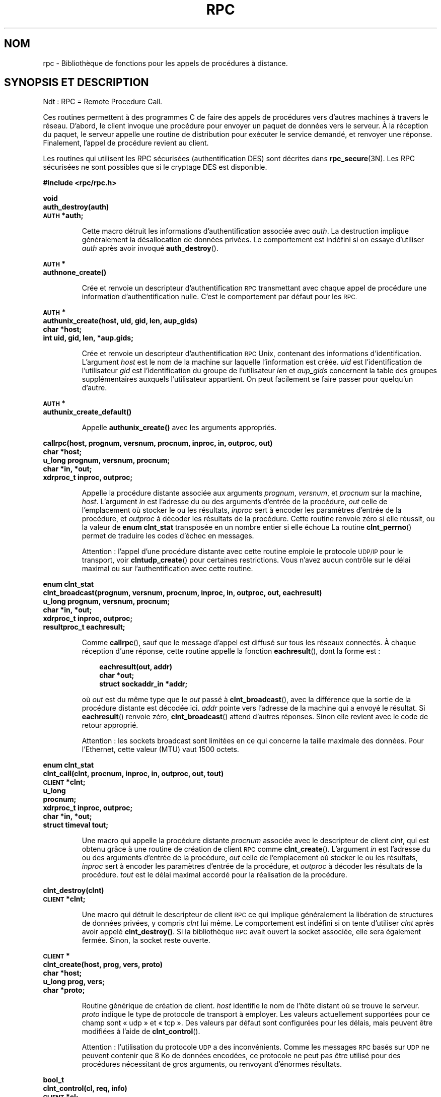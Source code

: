 .\" @(#)rpc.3n	2.4 88/08/08 4.0 RPCSRC; from 1.19 88/06/24 SMI
.\"
.\" Traduction 31/08/2000 par Christophe Blaess (ccb@club-internet.fr)
.\" LDP 1.31
.\" Màj 06/06/2001 LDP-1.36
.\" Màj 26/01/2002 LDP-1.47
.\" Màj 21/07/2003 LDP-1.56
.\" Màj 01/05/2006 LDP-1.67.1
.\"
.TH RPC 3 "16 février 1988" LDP "Manuel du programmeur Linux"
.SH NOM
rpc \- Bibliothèque de fonctions pour les appels de procédures à distance.
.SH "SYNOPSIS ET DESCRIPTION"

Ndt\ : RPC\ =\ Remote Procedure Call.

Ces routines permettent à des programmes C de faire des appels de procédures vers d'autres machines
à travers le réseau. D'abord, le client invoque une procédure pour envoyer un paquet
de données vers le serveur. À la réception du paquet, le serveur appelle une routine de distribution
pour exécuter le service demandé, et renvoyer une réponse.
Finalement, l'appel de procédure revient au client.
.LP
Les routines qui utilisent les RPC sécurisées (authentification DES) sont décrites dans
.BR rpc_secure (3N).
Les RPC sécurisées ne sont possibles que si le cryptage DES est disponible.
.LP
.ft B
.nf
.sp .5
#include <rpc/rpc.h>
.fi
.ft R
.br
.if t .ne 8
.LP
.ft B
.nf
.sp .5
void
auth_destroy(auth)
\s-1AUTH\s0 *auth;
.fi
.ft R
.IP
Cette macro détruit les informations d'authentification associée avec
.IR auth .
La destruction implique généralement la désallocation de données privées.
Le comportement est indéfini si on essaye d'utiliser
.I auth
après avoir invoqué
.BR auth_destroy ().
.br
.if t .ne 6
.LP
.ft B
.nf
.sp .5
\s-1AUTH\s0 *
authnone_create()
.fi
.ft R
.IP
Crée et renvoie un descripteur d'authentification
.SM RPC
transmettant avec chaque appel de procédure une information
d'authentification nulle. C'est le comportement
par défaut pour les
.SM RPC.
.if t .ne 10
.LP
.ft B
.nf
.sp .5
\s-1AUTH\s0 *
authunix_create(host, uid, gid, len, aup_gids)
char *host;
int uid, gid, len, *aup.gids;
.fi
.ft R
.IP
Crée et renvoie un descripteur d'authentification
.SM RPC
Unix, contenant des
.UX
informations d'identification.
L'argument
.I host
est le nom de la machine sur laquelle l'information
est créée.
.I uid
est l'identification de
l'utilisateur
.I gid
est l'identification du
groupe de l'utilisateur
.I len
et
.I aup_gids
concernent la table des groupes supplémentaires auxquels l'utilisateur appartient.
On peut facilement se faire passer pour quelqu'un d'autre.
.br
.if t .ne 5
.LP
.ft B
.nf
.sp .5
\s-1AUTH\s0 *
authunix_create_default()
.fi
.ft R
.IP
Appelle
.B authunix_create()
avec les arguments appropriés.
.br
.if t .ne 13
.LP
.ft B
.nf
.sp .5
callrpc(host, prognum, versnum, procnum, inproc, in, outproc, out)
char *host;
u_long prognum, versnum, procnum;
char *in, *out;
xdrproc_t inproc, outproc;
.fi
.ft R
.IP
Appelle la procédure distante associée aux arguments
.IR prognum ,
.IR versnum ,
et
.I procnum
sur la machine,
.IR host .
L'argument
.I in
est l'adresse du ou des arguments d'entrée de la procédure,
.I out
celle de l'emplacement où stocker le ou les résultats,
.I inproc
sert à encoder les paramètres d'entrée de la procédure, et
.I outproc
à décoder les résultats de la procédure.
Cette routine renvoie zéro si elle réussit, ou la valeur de
.B "enum clnt_stat"
transposée en un nombre entier si elle échoue
La routine
.BR clnt_perrno ()
permet de traduire les codes d'échec en messages.
.IP
Attention\ : l'appel d'une procédure distante avec cette
routine emploie le protocole
.SM UDP/IP
pour le transport, voir
.BR clntudp_create ()
pour certaines restrictions.
Vous n'avez aucun contrôle sur le délai maximal ou sur l'authentification
avec cette routine.
.br
.if t .ne 16
.LP
.ft B
.nf
.sp .5
enum clnt_stat
clnt_broadcast(prognum, versnum, procnum, inproc, in, outproc, out, eachresult)
u_long prognum, versnum, procnum;
char *in, *out;
xdrproc_t inproc, outproc;
resultproc_t eachresult;
.fi
.ft R
.IP
Comme
.BR callrpc (),
sauf que le message d'appel est diffusé sur tous les réseaux
connectés. À chaque réception d'une réponse, cette
routine appelle la fonction
.BR eachresult (),
dont la forme est\ :
.IP
.RS 1i
.ft B
.nf
eachresult(out, addr)
char *out;
struct sockaddr_in *addr;
.ft R
.fi
.RE
.IP
où
.I out
est du même type que le
.I out
passé à
.BR clnt_broadcast (),
avec la différence que la sortie de la procédure distante est décodée ici.
.I addr
pointe vers l'adresse de la machine qui a envoyé le résultat.
Si
.BR eachresult ()
renvoie zéro,
.BR clnt_broadcast ()
attend d'autres réponses. Sinon elle revient avec le code de
retour approprié.
.IP
Attention\ : les sockets broadcast sont limitées en ce qui
concerne la taille maximale des données. Pour l'Ethernet,
cette valeur (MTU) vaut 1500 octets.
.br
.if t .ne 13
.LP
.ft B
.nf
.sp .5
enum clnt_stat
clnt_call(clnt, procnum, inproc, in, outproc, out, tout)
\s-1CLIENT\s0 *clnt;
u_long
procnum;
xdrproc_t inproc, outproc;
char *in, *out;
struct timeval tout;
.fi
.ft R
.IP
Une macro qui appelle la procédure distante
.I procnum
associée avec le descripteur de client
.IR clnt ,
qui est obtenu grâce à une routine de création de client
.SM RPC
comme
.BR clnt_create ().
L'argument
.I in
est l'adresse du ou des arguments d'entrée de la procédure,
.I out
celle de l'emplacement où stocker le ou les résultats,
.I inproc
sert à encoder les paramètres d'entrée de la procédure, et
.I outproc
à décoder les résultats de la procédure.
.I tout
est le délai maximal accordé pour la réalisation de la procédure.
.br
.if t .ne 7
.LP
.ft B
.nf
.sp .5
clnt_destroy(clnt)
\s-1CLIENT\s0 *clnt;
.fi
.ft R
.IP
Une macro qui détruit le descripteur de client
.SM RPC
ce qui implique généralement la libération
de structures de données privées, y compris
.I clnt
lui même. Le comportement est indéfini si on tente d'utiliser
.I clnt
après avoir appelé
.BR clnt_destroy() .
Si la bibliothèque
.SM RPC
avait ouvert la socket associée, elle sera également fermée.
Sinon, la socket reste ouverte.
.br
.if t .ne 10
.LP
.ft B
.nf
.sp .5
\s-1CLIENT\s0 *
clnt_create(host, prog, vers, proto)
char *host;
u_long prog, vers;
char *proto;
.fi
.ft R
.IP
Routine générique de création de client.
.I host
identifie le nom de l'hôte distant où se
trouve le serveur.
.I proto
indique le type de protocole de transport à employer. Les
valeurs actuellement supportées pour ce champ sont «\ udp\ »
et «\ tcp\ ».
Des valeurs par défaut sont configurées pour les délais, mais peuvent être modifiées à l'aide de
.BR clnt_control ().
.IP
Attention\ : l'utilisation du protocole
.SM UDP
a des inconvénients. Comme les messages
.SM RPC
basés sur
.SM UDP
ne peuvent contenir que 8\ Ko de données encodées, ce protocole ne peut pas être utilisé
pour des procédures nécessitant de gros arguments, ou renvoyant d'énormes résultats.
.br
.if t .ne 10
.LP
.ft B
.nf
.sp .5
bool_t
clnt_control(cl, req, info)
\s-1CLIENT\s0 *cl;
char *info;
.fi
.ft R
.IP
Une macro employée pour modifier ou récupérer des informations diverses
à propos d'un objet client.
.I req
indique le type d'opération, et
.I info
est un pointeur sur l'information. Pour
.SM UDP
comme pour
.SM TCP\s0,
les valeurs autorisées pour
.I req
et le type des arguments sont\ :
.IP
.nf
.ta +2.0i +2.0i +2.0i
.SM CLSET_TIMEOUT\s0	struct timeval	fixer le délai total
.SM CLGET_TIMEOUT\s0	struct timeval	lire le délai total
.fi
.IP
Note\ : Si vous fixez le délai avec
.BR clnt_control (),
le dernier argument de
.BR clnt_call ()
sera ignoré lors des appels ultérieurs.
.IP
.nf
.SM CLGET_SERVER_ADDR\s0	struct sockaddr_in 	get servers address
.fi
.br
.IP
Les opérations suivantes sont valides pour le protocole
.SM UDP
seulement\ :
.IP
.nf
.ta +2.0i  +2.0i  +2.0i
.SM CLSET_RETRY_TIMEOUT\s0	struct timeval	fixer le délai de répétition
.SM CLGET_RETRY_TIMEOUT\s0	struct timeval	lire le délai de répétition
.fi
.br
.IP
Le délai de répétition est le temps pendant lequel les
.SM "RPC UDP"
attendent une réponse du serveur avant
retransmettre la requête.
.br
.if t .ne 10
.LP
.ft B
.nf
.sp .5
clnt_freeres(clnt, outproc, out)
\s-1CLIENT\s0 *clnt;
xdrproc_t outproc;
char *out;
.fi
.ft R
.IP
Une macro qui libère toutes les données allouées par le système
.SM RPC/XDR
lorsqu'il a décodé les résultats d'un appel
.SM RPC
L'argument
.I out
est l'adresse des résultats,
et
.I outproc
est la routine
.SM XDR
décodant les résultats.
Cette fonction renvoie 1 si les résultats ont été
correctement libérés,
et zéro sinon.
.br
.if t .ne 6
.LP
.ft B
.nf
.sp .5
void
clnt_geterr(clnt, errp)
\s-1CLIENT\s0 *clnt;
struct rpc_err *errp;
.fi
.ft R
.IP
Une macro qui copie la structure d'erreur depuis
le descripteur de client vers la
structure se trouvant à l'adresse
.IR errp .
.br
.if t .ne 8
.LP
.ft B
.nf
.sp .5
void
clnt_pcreateerror(s)
char *s;
.fi
.ft R
.IP
Affiche un message sur la sortie d'erreur standard, indiquant
pourquoi un descripteur de client
.SM RPC
ne peut pas être créé.
Ce message est préfixé avec la chaîne
.I s
et un deux-points est inséré.
À utiliser lorsque les appels
.BR clnt_create (),
.BR clntraw_create (),
.BR clnttcp_create (),
ou
.BR clntudp_create ()
échouent.
.br
.if t .ne 8
.LP
.ft B
.nf
.sp .5
void
clnt_perrno(stat)
enum clnt_stat stat;
.fi
.ft R
.IP
Affiche un message sur la sortie d'erreur standard, correspondant
à la condition indiquée par
.IR stat .
À utiliser après
.BR callrpc ().
.br
.if t .ne 8
.LP
.ft B
.nf
.sp .5
clnt_perror(clnt, s)
\s-1CLIENT\s0 *clnt;
char *s;
.fi
.ft R
.IP
Affiche un message sur la sortie d'erreur standard indiquant pourquoi un appel
.SM RPC
a échoué.
.I clnt
est le descripteur utilisé pour l'appel.
Ce message est préfixé avec la chaîne
.I s
et un deux-points est inséré.
À utiliser après
.BR clnt_call ().
.br
.if t .ne 9
.LP
.ft B
.nf
.sp .5
char *
clnt_spcreateerror
char *s;
.fi
.ft R
.IP
Comme
.BR clnt_pcreateerror (),
sauf qu'il renvoie une chaîne
au lieu d'écrire sur la sortie d'erreur standard.
.IP
Danger\ : renvoie un pointeur vers une zone de donnée statique,
écrasée à chaque appel.
.br
.if t .ne 9
.LP
.ft B
.nf
.sp .5
char *
clnt_sperrno(stat)
enum clnt_stat stat;
.fi
.ft R
.IP
Emploie les même arguments que
.BR clnt_perrno (),
mais au lieu d'envoyer un message sur la sortie d'erreur standard
indiquant pourquoi un appel
.SM RPC
a échoué, renvoie un pointeur sur une chaîne contenant
le message. La chaîne se termine par un
.SM NEWLINE\s0.
.IP
.BR clnt_sperrno ()
est utilisée à la place de
.BR clnt_perrno ()
si le programme n'a pas de sortie d'erreur standard (un serveur par
exemple n'en a généralement pas), ou si le
programmeur
ne veut pas que le message soit affiché avec
.BR printf ,
ou si un format de message différent de celui fourni par
.BR clnt_perrno ()
doit être utilisé.
Note\ : contrairement à
.BR clnt_sperror ()
et
.BR clnt_spcreaterror (),
.BR clnt_sperrno ()
renvoie un pointeur sur une zone de donnée statique, mais le résultat
ne sera pas écrasé à chaque appel.
.br
.if t .ne 7
.LP
.ft B
.nf
.sp .5
char *
clnt_sperror(rpch, s)
\s-1CLIENT\s0 *rpch;
char *s;
.fi
.ft R
.IP
Comme
.BR clnt_perror (),
sauf que (comme
.BR clnt_sperrno ())
il renvoie une chaîne au lieu d'écrire sur la sortie d'erreur standard.
.IP
Danger\ : renvoie un pointeur vers une zone de donnée statique,
écrasée à chaque appel.
.br
.if t .ne 10
.LP
.ft B
.nf
.sp .5
\s-1CLIENT\s0 *
clntraw_create(prognum, versnum)
u_long prognum, versnum;
.fi
.ft R
.IP
Cette routine crée un simili client
.SM RPC
pour le programme distant
.IR prognum ,
de version
.IR versnum .
Le mécanisme de transport pour les messages est en réalité
un tampon dans l'espace d'adresse du processus, ainsi le
serveur
.SM RPC
doit se trouver dans le même espace d'adresse. Voir
.BR svcraw_create ().
Cela permet de simuler une
.SM RPC
et de mesurer la surcharge des procédures
.SM RPC
comme les temps d'aller-retour sans interférence
due au noyau. Cette routine renvoie
.SM NULL
si elle échoue.
.br
.if t .ne 15
.LP
.ft B
.nf
.sp .5
\s-1CLIENT\s0 *
clnttcp_create(addr, prognum, versnum, sockp, sendsz, recvsz)
struct sockaddr_in *addr;
u_long prognum, versnum;
int *sockp;
u_int sendsz, recvsz;
.fi
.ft R
.IP
Cette routine crée un client
.SM RPC
pour le programme distant
.IR prognum ,
de version
.IR versnum "\ ;"
Le client utilise
.SM TCP/IP
pour le transport. Le programme distant se trouve à
l'adresse Internet
.IR *addr .
Si
.\"The following in-line font conversion is necessary for the hyphen indicator
\fB\%addr\->sin_port\fR
vaut zéro, alors il est rempli avec le numéro de port sur lequel le
programme distant est en écoute (on consulte le service
.B portmap
distant pour obtenir cette information). L'argument
.I sockp
est une socket; si c'est
.BR \s-1RPC_ANYSOCK\s0 ,
alors la routine ouvre une nouvelle socket et remplit
.IR sockp .
Comme les
.SM RPC
basées sur
.SM TCP
utilisent des entrées-sorties avec tampons,
l'utilisateur peut spécifier la taille des tampons d'entrée et
de sortie avec les paramètres
.I sendsz
et
.IR recvsz .
Des valeurs nulles réclament l'utilisation de tampons de tailles optimales.
Cette routine renvoie
.SM NULL
si elle échoue.
.br
.if t .ne 15
.LP
.ft B
.nf
.sp .5
\s-1CLIENT\s0 *
clntudp_create(addr, prognum, versnum, wait, sockp)
struct sockaddr_in *addr;
u_long prognum, versnum;
struct timeval wait;
int *sockp;
.fi
.ft R
.IP
Cette routine crée un client
.SM RPC
pour le programme distant
.IR prognum ,
de version
.IR versnum "\ ;"
Le client utilise
.SM UDP/IP
pour le transport. Le programme distant se trouve à
l'adresse Internet
.IR *addr .
Si
\fB\%addr\->sin_port\fR
vaut zéro, alors il est rempli avec le numéro de port sur lequel le
programme distant est en écoute (on consulte le service
.B portmap
distant pour obtenir cette information). L'argument
.I sockp
est une socket; si c'est
.BR \s-1RPC_ANYSOCK\s0 ,
alors la routine ouvre une nouvelle socket et remplit
.IR sockp .
Le protocole de transport
.SM UDP
renvoie le message d'appel avec un intervalle de temps indiqué par
.B wait
jusqu'à la réception d'une réponse ou jusqu'au dépassement
du temps maximal.
Ce délai total pour l'appel est spécifié par la fonction
.BR clnt_call ().
.IP
Attention\ : comme les messages des
.SM RPC
basées sur
.SM UDP
ne peuvent contenir que 8\ Ko de données encodées, ce protocole ne peut pas être utilisé
pour des procédures nécessitant de gros arguments, ou renvoyant d'énormes résultats.
.br
.if t .ne 8
.LP
.ft B
.nf
.sp .5
\s-1CLIENT\s0 *
clntudp_bufcreate(addr, prognum, versnum, wait, sockp, sendsize, recosize)
struct sockaddr_in *addr;
u_long prognum, versnum;
struct timeval wait;
int *sockp;
unsigned int sendsize;
unsigned int recosize;
.fi
.ft R
.IP
Cette routine crée un client
.SM RPC
pour le programme distant
.IR prognum ,
de version
.IR versnum "\ ;"
Le client utilise
.SM UDP/IP
pour le transport. Le programme distant se trouve à
l'adresse Internet
.IR *addr .
Si
\fB\%addr\->sin_port\fR
vaut zéro, alors il est rempli avec le numéro de port sur lequel le
programme distant est en écoute (on consulte le service
.B portmap
distant pour obtenir cette information). L'argument
.I sockp
est une socket; si c'est
.BR \s-1RPC_ANYSOCK\s0 ,
alors la routine ouvre une nouvelle socket et remplit
.IR sockp .
Le protocole de transport
.SM UDP
renvoie le message d'appel avec un intervalle de temps indiqué par
.B wait
jusqu'à la réception d'une réponse ou jusqu'au dépassement
du temps maximal.
Ce délai total pour l'appel est spécifié par la fonction
.BR clnt_call ().
.IP
Cette routine permet au programmeur de préciser la taille maximale des tampons en émission et réception pour les messages
.SM RPC
basés sur
.SM UDP.
.br
.if t .ne 7
.LP
.ft B
.nf
.sp .5
void
get_myaddress(addr)
struct sockaddr_in *addr;
.fi
.ft R
.IP
Fournit l'adresse
.SM IP
de la machine dans la structure
.IR *addr ,
sans consulter les routines de bibliothèques qui manipulent
.BR /etc/hosts .
Le numéro de port est toujours rempli avec
.BR htons(\s-1PMAPPORT\s0) .
.br
.if t .ne 10
.LP
.ft B
.nf
.sp .5
struct pmaplist *
pmap_getmaps(addr)
struct sockaddr_in *addr;
.fi
.ft R
.IP
Une interface utilisateur pour le service
.B portmap
renvoyant une liste des associations en cours entre programmes
.SM RPC
et ports
sur l'hôte situé à l'adresse
.SM IP
indiquée dans
.IR *addr .
Cette routine peut renvoyer
.BR NULL .
La commande
.RB "rpcinfo \-p"
utilise cette fonction
.br
.if t .ne 12
.LP
.ft B
.nf
.sp .5
u_short
pmap_getport(addr, prognum, versnum, protocol)
struct sockaddr_in *addr;
u_long prognum, versnum, protocol;
.fi
.ft R
.IP
Une interface utilisateur pour le service
.B portmap
qui renvoie le numéro de port sur lequel est en écoute
le service associé au programme numéro
.IR prognum ,
de version
.IR versnum ,
en utilisant le protocole de transport associé avec
.IR protocol .
La valeur de l'argument
.I protocol
est normalement
.B
.SM IPPROTO_UDP
ou
.BR \s-1IPPROTO_TCP\s0 .
Une valeur de retour nulle signifie qu'aucune association
n'existe ou
qu'une erreur du système
.SM RPC
s'est produite en tentant de contacter le service
.B portmap
distant. Dans ce cas, la variable globale
.BR rpc_createerr ()
contient le code
.SM RPC
de l'erreur.
.br
.if t .ne 15
.LP
.ft B
.nf
.sp .5
enum clnt_stat
pmap_rmtcall(addr, prognum, versnum, procnum, inproc, in, outproc, out, tout, portp)
struct sockaddr_in *addr;
u_long prognum, versnum, procnum;
char *in, *out;
xdrproc_t inproc, outproc;
struct timeval tout;
u_long *portp;
.fi
.ft R
.IP
Une interface utilisateur pour le service
.B portmap
qui demande au programme
.B portmap
sur l'hôte se trouvant à l'adresse
.SM IP
indiquée dans
.I *addr
de faire en notre nom un appel
.SM RPC
pour une procédure se trouvant sur cet hôte.
Le paramètre
.I *portp
sera modifié pour contenir le numéro de port du programme si
la procédure
réussit. Les définitions des autres arguments sont présentées
à propos de
.BR callrpc ()
et de
.BR clnt_call ().
Cette procédure devrait être utilisée pour faire un «\ ping\ »
et rien d'autre.
Voir aussi
.BR clnt_broadcast ().
.br
.if t .ne 9
.LP
.ft B
.nf
.sp .5
pmap_set(prognum, versnum, protocol, port)
u_long prognum, versnum, protocol;
u_short port;
.fi
.ft R
.IP
Une interface utilisateur pour le service
.B portmap
qui établit une association entre le triplet
.RI [ prognum ", " versnum ", " protocol\fR]
et le
.I port
sur la machine du service
.B portmap
La valeur du
.I protocol
est normalement
.B
.SM IPPROTO_UDP
ou
.BR \s-1IPPROTO_TCP\s0 .
Cette routine renvoie 1 si elle réussit, et zéro sinon.
Elle est automatiquement invoquée par
.BR svc_register ().
.br
.if t .ne 7
.LP
.ft B
.nf
.sp .5
pmap_unset(prognum, versnum)
u_long prognum, versnum;
.fi
.ft R
.IP
Une interface utilisateur vers le service
.B portmap
qui détruit toute association entre le triplet
.RI [ prognum ", " versnum ", " *\fR]
et les
.B ports
de la machine où se trouve le service
.BR portmap .
Cette routine renvoie 1 si elle réussit,
et zéro sinon.
.br
.if t .ne 15
.LP
.ft B
.nf
.sp .5
registerrpc(prognum, versnum, procnum, procname, inproc, outproc)
u_long prognum, versnum, procnum;
char\ *(*procname)\ ()\ ;
xdrproc_t inproc, outproc;
.fi
.ft R
.IP
Enregistre la procédure
.I procname
avec le service
.SM RPC.
Si une requête arrive pour le programme
.IR prognum ,
de version
.IR versnum ,
et pour la procédure
.IR procnum ,
.I procname
sera appelée avec un pointeur vers ses paramètres d'entrée.
.I progname
doit renvoyer un pointeur vers ses résultats statiques.
.I inproc
est utilisée pour décoder les paramètres d'entrée alors que
.I outproc
sert à encode les résultats.
Cette routine renvoie zéro si l'enregistrement à réussi, et -1
sinon.
.IP
Attention\ : les procédures enregistrées de cette manière sont
accessibles avec le protocole de transport
.SM UDP/IP.
Voir
.BR svcudp_create ()
pour ses restrictions.
.br
.if t .ne 5
.LP
.ft B
.nf
.sp .5
struct rpc_createerr     rpc_createerr;
.fi
.ft R
.IP
Une variable globale dont la valeur est fixée par toute routine
.SM RPC
de création de client
qui échoue. Utilisez la routine
.BR clnt_pcreateerror ()
pour afficher la raison de l'échec.
.if t .ne 7
.LP
.ft B
.nf
.sp .5
svc_destroy(xprt)
\s-1SVCXPRT\s0 *
xprt;
.fi
.ft R
.IP
Une macro qui détruit le descripteur de transport
.SM RPC
.IR xprt .
La destruction implique normalement la libération
de structures de données privées, y compris
.I xprt
lui-même. Le comportement est indéfini si on essaye d'utiliser
.I xprt
après avoir appelé cette routine.
.br
.if t .ne 8
.LP
.ft B
.nf
.sp .5
fd_set svc_fdset;
.fi
.ft R
.IP
Une variable globale représentant le masque de bits
des descripteurs de fichier en lecture du côté serveur
.SM RPC.
Elle est utilisable avec
l'appel système
.BR select .
Ce n'est intéressant que si l'implémentation
d'un service n'appelle pas
.BR svc_run (),
mais assure son propre traitement d'événements asynchrones.
Cette variable est en lecture seule (ne passez pas son adresse à
.BR select "() !),"
et elle peut changer après un appel
.BR svc_getreqset ()
ou une routine de création.
.br
.if t .ne 6
.LP
.ft B
.nf
.sp .5
int svc_fds;
.fi
.ft R
.IP
Similaire à
.BR svc_fdset ,
mais limitée à 32 descripteurs.
Cette interface est rendue obsolète par
.BR svc_fdset .
.br
.if t .ne 9
.LP
.ft B
.nf
.sp .5
svc_freeargs(xprt, inproc, in)
\s-1SVCXPRT\s0 *xprt;
xdrproc_t inproc;
char *in;
.fi
.ft R
.IP
Une macro qui libère toutes les données allouées par le système
.SM RPC/XDR
lorsqu'il décode les arguments d'une
procédure de service avec
.BR svc_getargs ().
Cette routine renvoie 1 si les arguments ont été correctement
libérés,
et zéro sinon.
.br
.if t .ne 10
.LP
.ft B
.nf
.sp .5
svc_getargs(xprt, inproc, in)
\s-1SVCXPRT\s0 *xprt;
xdrproc_t inproc;
char *in;
.fi
.ft R
.IP
Une macro qui décode les arguments d'une requête
.SM RPC
associée avec
le descripteur
de transport
.SM RPC
.IR xprt .
L'argument
.I in
est l'adresse où les arguments seront stockés,
.I inproc
est la routine
.SM XDR
pour décoder les arguments.
Cette routine renvoie 1 si le décodage réussit, et zéro
sinon.
.br
.if t .ne 9
.LP
.ft B
.nf
.sp .5
struct sockaddr_in *
svc_getcaller(xprt)
\s-1SVCXPRT\s0 *xprt;
.fi
.ft R
.IP
La manière correcte d'obtenir l'adresse réseau de l'appelant
d'une procédure associée avec le descripteur
de transport
.SM RPC
.IR xprt .
.br
.if t .ne 9
.LP
.ft B
.nf
.sp .5
svc_getreqset(rdfds)
fd_set *rdfds;
.fi
.ft R
.IP
Cette routine n'est intéressante que si l'implémentation
d'un service n'appelle pas
.BR svc_run (),
mais emploie à la place un traitement personnalisé des événements asynchrones.
On l'invoque lorsque l'appel-système
.B select
a déterminé qu'une requête
.SM RPC
est arrivée sur l'une des sockets RPC.
.I rdfds
est le masque de bits des descripteurs de fichiers
en résultant. La routine
revient lorsque toutes les sockets associées avec
les valeurs de
.I rdfds
ont été servies.
.br
.if t .ne 6
.LP
.ft B
.nf
.sp .5
svc_getreq(rdfds)
int rdfds;
.fi
.ft R
.IP
Similaire à
.BR svc_getreqset (),
mais limitée à 32 descripteurs. Cette interface est rendue obsolète par
.BR svc_getreqset ().
.br
.if t .ne 17
.LP
.ft B
.nf
.sp .5
svc_register(xprt, prognum, versnum, dispatch, protocol)
\s-1SVCXPRT\s0 *xprt;
u_long prognum, versnum;
void (*dispatch) ();
u_long protocol;
.fi
.ft R
.IP
Associer
.I prognum
et
.I versnum
avec la procédure de distribution
.IR dispatch .
Si
.I protocol
vaut zéro, le service n'est pas enregistré avec le service
.BR portmap .
Si
.I protocol
est non-nul, alors l'association entre le triplet
.RI [ prognum , versnum , protocol\fR]
et
\fB\%xprt\->xp_port\fR
est établie par l'intermédiaire du service
.B portmap
local (en général
.I protocol
vaut zéro,
.B
.SM IPPROTO_UDP
ou
.B
.SM IPPROTO_TCP
).
La procédure
.I dispatch
a la forme suivante
.RS 1i
.ft B
.nf
dispatch(request, xprt)
struct svc_req *request;
\s-1SVCXPRT\s0 *xprt;
.ft R
.fi
.RE
.IP
La routine
.BR svc_register ()
renvoie 1 si elle réussit et 0 sinon.
.br
.if t .ne 6
.LP
.ft B
.nf
.sp .5
svc_run()
.fi
.ft R
.IP
Cette routine ne revient jamais. Elle attend l'arrivée de requêtes
.SM RPC
et appelle les procédures de service appropriées
en utilisant
.BR svc_getreq ().
Cette procédure est la plupart du temps en attente autour
d'un appel système
.BR select ().
.br
.if t .ne 9
.LP
.ft B
.nf
.sp .5
svc_sendreply(xprt, outproc, out)
\s-1SVCXPRT\s0 *xprt;
xdrproc_t outproc;
char *out;
.fi
.ft R
.IP
Appelée par une routine de distribution de services
.SM RPC
pour envoyer le résultat d'un appel de procédure
distante. L'argument
.I xprt
est le descripteur de transport associé à la requête,
.I outproc
est la routine
.SM XDR
utilisée pour encoder les résultats, et
.I out
est l'adresse des résultats.
Cette routine renvoie 1 si elle réussit, et 0 sinon.
.br
.if t .ne 7
.LP
.ft B
.nf
.sp .5
void
svc_unregister(prognum, versnum)
u_long prognum, versnum;
.fi
.ft R
.IP
Supprimer toute association du doublet
.RI [ prognum ", " versnum ]
vers les routines de distribution, et du triplet
.RI [ prognum ", " versnum ", " *\fR]
vers le numéro de port.
.br
.if t .ne 9
.LP
.ft B
.nf
.sp .5
void
svcerr_auth(xprt, why)
\s-1SVCXPRT\s0 *xprt;
enum auth_stat why;
.fi
.ft R
.IP
Appelée par une routine de distribution de service qui refuse
d'exécuter un appel de procédure distante à cause d'une erreur d'authentification.
.br
.if t .ne 7
.LP
.ft B
.nf
.sp .5
void
svcerr_decode(xprt)
\s-1SVCXPRT\s0 *xprt;
.fi
.ft R
.IP
Appelée par une routine de distribution de service qui n'arrive pas à décoder
ses arguments. Voir aussi
.BR svc_getargs ().
.br
.if t .ne 7
.LP
.ft B
.nf
.sp .5
void
svcerr_noproc(xprt)
\s-1SVCXPRT\s0 *xprt;
.fi
.ft R
.IP
Appelée par une routine de distribution de service qui n'implémente
pas le numéro de procédure que l'appelant réclame.
.br
.if t .ne 7
.LP
.ft B
.nf
.sp .5
void
svcerr_noprog(xprt)
\s-1SVCXPRT\s0 *xprt;
.fi
.ft R
.IP
Appelée quand le programme désiré n'est pas enregistré dans le service
.SM RPC.
L'implémentation d'un service n'a normalement pas besoin de cette routine.
.br
.if t .ne 7
.LP
.ft B
.nf
.sp .5
void
svcerr_progvers(xprt)
\s-1SVCXPRT\s0 *xprt;
.fi
.ft R
.IP
Appelée quand le numéro de version du programme désiré n'est pas enregistré
dans le service
.SM RPC.
L'implémentation d'un service n'a normalement pas besoin de cette routine.
.br
.if t .ne 7
.LP
.ft B
.nf
.sp .5
void
svcerr_systemerr(xprt)
\s-1SVCXPRT\s0 *xprt;
.fi
.ft R
.IP
Appelée par une routine de distribution de service lorsqu'elle
détecte une erreur système
non couverte par un protocole.
Par exemple, si un service ne peut plus allouer de place, il
peut appeler cette routine.
.br
.if t .ne 8
.LP
.ft B
.nf
.sp .5
void
svcerr_weakauth(xprt)
\s-1SVCXPRT\s0 *xprt;
.fi
.ft R
.IP
Appelée par une routine de distribution de service qui refuse
d'exécuter un appel de procédure distante à cause d'un manque
de paramètres d'authentification. La routine appelle
.BR "svcerr_auth(xprt, \s-1AUTH_TOOWEAK\s0)" .
.br
.if t .ne 11
.LP
.ft B
.nf
.sp .5
\s-1SVCXPRT\s0 *
svcfd_create(fd, sendsize, recvsize)
int fd;
u_int sendsize;
u_int recvsize;
.fi
.ft R
.IP
Créer un service au-dessus de n'importe quel descripteur ouvert.
Typiquement ces descripteurs sont des sockets
pour un protocole connecté
comme
.SM TCP\s0.
.I sendsize
et
.I recvsize
indiquent les tailles pour les tampons d'émission et de réception.
Si ces tailles valent zéro, une valeur optimale est choisie.
.br
.if t .ne 10
.LP
.ft B
.nf
.sp .5
\s-1SVCXPRT\s0 *
svcraw_create()
.fi
.ft R
.IP
Cette routine crée un simili transport de service
.SM RPC
vers lequel il renvoie un pointeur.
Le transport
est en fait un tampon au sein de l'espace d'adressage du processus.
Le client
.SM RPC
correspondant doit donc résider
dans le même espace d'adresse.
Voir
.BR clntraw_create ().
Cela permet de simuler une
.SM RPC
et de mesurer la surcharge des procédures
.SM RPC
comme les temps d'aller-retour sans interférence
due au noyau. Cette routine renvoie
.SM NULL
si elle échoue.
.br
.if t .ne 11
.LP
.ft B
.nf
.sp .5
\s-1SVCXPRT\s0 *
svctcp_create(sock, send_buf_size, recv_buf_size)
int sock;
u_int send_buf_size, recv_buf_size;
.fi
.ft R
.IP
Cette routine crée un transport de service
.SM RPC
basé sur
.SM TCP/IP
sur lequel elle renvoie un pointeur. Il est associé avec la socket
.IR sock ,
qui peut être
.BR \s-1RPC_ANYSOCK\s0 ,
auquel cas une nouvelle socket est créée.
Si la socket n'est pas associée à un port
.SM TCP
local, cette routine l'associe à un port quelconque.
Après réussite,
\fB\%xprt\->xp_sock\fR
est le descripteur de la socket de transport, et
\fB\%xprt\->xp_port\fR
est le numéro de port.
Cette routine renvoie
.SM NULL
si elle échoue. Comme les
.SM RPC
basée sur
.SM TCP
utilisent des entrées-sorties avec tampon,
les utilisateurs peuvent fixer la taille des tampons. Une taille nulle
implique l'allocation automatique de tampons de tailles optimales.
.br
.if t .ne 11
.LP
.ft B
.nf
.sp .5
\s-1SVCXPRT\s0 *
svcudp_bufcreate(sock, sendsize, recosize)
int sock;
.fi
.ft R
.IP
Cette routine crée un transport de service
.SM RPC
basé sur
.SM UDP/IP
et renvoie un pointeur dessus. Le transport est associé avec la socket
.IR sock ,
qui peut être
.BR \s-1RPC_ANYSOCK\s0 ,
auquel cas une nouvelle socket est créée.
Si la socket n'est pas associée à un port
.SM UDP
local, cette routine l'associe à un port quelconque.
Après réussite,
\fB\%xprt\->xp_sock\fR
est le descripteur de transport, et
\fB\%xprt\->xp_port\fR
est le numéro de port.
Cette routine renvoie
.SM NULL
si elle échoue.
.IP
Ceci permet à l'utilisateur de préciser la taille maximale d'un
paquet
.SM UDP
en émission ou en réception de messages
.SM RPC.
.br
.if t .ne 7
.LP
.ft B
.nf
.sp .5
\s-1SVCXPRT\s0 *
svcudp_create(sock)
int sock;
.fi
.ft R
.IP
Cet appel est équivalent à
\fIsvcudp_bufcreate(sock,SZ,SZ)\fP
avec une taille \fISZ\fP par défaut.
.br
.if t .ne 7
.LP
.ft B
.nf
.sp .5
xdr_accepted_reply(xdrs, ar)
\s-1XDR\s0 *xdrs;
struct accepted_reply *ar;
.fi
.ft R
.IP
Utilisée pour encoder les messages de réponse
.SM RPC.
Cette routine est utile pour les programmeurs qui
désirent engendrer des messages de style
\s-1RPC\s0
sans employer le service
.SM RPC
complet.
.br
.if t .ne 7
.LP
.ft B
.nf
.sp .5
xdr_authunix_parms(xdrs, aupp)
\s-1XDR\s0 *xdrs;
struct authunix_parms *aupp;
.fi
.ft R
.IP
Utilisée pour décrire les identités
.SM UNIX.
Cette routine est utile pour les programmeurs
qui veulent engendrer ces identités sans utiliser le système
.SM RPC
d'authentification.
.br
.if t .ne 7
.LP
.ft B
.nf
.sp .5
void
xdr_callhdr(xdrs, chdr)
\s-1XDR\s0 *xdrs;
struct rpc_msg *chdr;
.fi
.ft R
.IP
Utilisée pour créer les entêtes de message
.SM RPC.
Cette routine est utile pour les programmeurs qui
désirent engendrer des messages de style
.SM RPC
sans employer le service
.SM RPC
complet.
.br
.if t .ne 7
.LP
.ft B
.nf
.sp .5
xdr_callmsg(xdrs, cmsg)
\s-1XDR\s0 *xdrs;
struct rpc_msg *cmsg;
.fi
.ft R
.IP
Utilisée pour créer les messages d'appel
.SM RPC.
Cette routine est utile pour les programmeurs qui
désirent engendrer des messages de style
.SM RPC
sans employer le service
.SM RPC
complet.
.br
.if t .ne 7
.LP
.ft B
.nf
.sp .5
xdr_opaque_auth(xdrs, ap)
\s-1XDR\s0 *xdrs;
struct opaque_auth *ap;
.fi
.ft R
.IP
Utilisée pour créer les informations d'authentification
.SM RPC.
Cette routine est utile pour les programmeurs qui
désirent engendrer des messages de style
.SM RPC
sans employer le service
.SM RPC
complet.
.br
.if t .ne 7
.LP
.ft B
.nf
.sp .5
xdr_pmap(xdrs, regs)
\s-1XDR\s0 *xdrs;
struct pmap *regs;
.fi
.ft R
.IP
Utilisée pour créer les paramètres des divers procédures
.BR portmap .
Cette routine est utile pour les programmeurs qui
désirent créer ces paramètres sans utiliser
l'interface
.BR pmap .
.br
.if t .ne 7
.LP
.ft B
.nf
.sp .5
xdr_pmaplist(xdrs, rp)
\s-1XDR\s0 *xdrs;
struct pmaplist **rp;
.fi
.ft R
.IP
Utilisée pour créer la liste des associations des ports.
Cette routine est utile pour les programmeurs qui
désirent créer ces paramètres sans utiliser
l'interface
.BR pmap .
.br
.if t .ne 7
.LP
.ft B
.nf
.sp .5
xdr_rejected_reply(xdrs, rr)
\s-1XDR\s0 *xdrs;
struct rejected_reply *rr;
.fi
.ft R
.IP
Utilisée pour créer les messages de rejet
.SM RPC.
Cette routine est utile pour les programmeurs qui
désirent engendrer des messages de style
.SM RPC
sans employer le service
.SM RPC
complet.
.br
.if t .ne 8
.LP
.ft B
.nf
.sp .5
xdr_replymsg(xdrs, rmsg)
\s-1XDR\s0 *xdrs;
struct rpc_msg *rmsg;
.fi
.ft R
.IP
Utilisée pour créer les messages de réponse
.SM RPC.
Cette routine est utile pour les programmeurs qui
désirent engendrer des messages de style
.SM RPC
sans employer le service
.SM RPC
complet.
.br
.if t .ne 8
.LP
.ft B
.nf
.sp .5
void
xprt_register(xprt)
\s-1SVCXPRT\s0 *xprt;
.fi
.ft R
.IP
Après la création d'un descripteur
.SM RPC
de transport, il doit être
enregistré dans le service
.SM RPC.
Cette routine modifie
la variable globale
.BR svc_fds ().
L'implémentation d'un service ne nécessite pas cette routine habituellement.
.br
.if t .ne 8
.LP
.ft B
.nf
.sp .5
void
xprt_unregister(xprt)
\s-1SVCXPRT\s0 *xprt;
.fi
.ft R
.IP
Avant qu'un descripteur
.SM RPC
de transport soit détruit,
il doit se désinscrire du service
.SM RPC.
Cette routine modifie
la variable globale
.BR svc_fds ().
L'implémentation d'un service ne nécessite pas cette routine habituellement.
.SH "VOIR AUSSI"
.BR rpc_secure (3N),
.BR xdr (3N)
.br
Les manuels suivants\ :
.RS
.ft I
Remote Procedure Calls: Protocol Specification
.br
Remote Procedure Call Programming Guide
.br
rpcgen Programming Guide
.br
.ft R
.RE
.IR "\s-1RPC\s0: Remote Procedure Call Protocol Specification" ,
.SM RFC1050, Sun Microsystems, Inc.,
.SM USC-ISI\s0.
.SH TRADUCTION
.PP
Ce document est une traduction réalisée par Christophe Blaess
<http://www.blaess.fr/christophe/> le 31\ août\ 2000
et révisée le 2\ mai\ 2006.
.PP
L'équipe de traduction a fait le maximum pour réaliser une adaptation
française de qualité. La version anglaise la plus à jour de ce document est
toujours consultable via la commande\ : «\ \fBLANG=en\ man\ 3\ rpc\fR\ ».
N'hésitez pas à signaler à l'auteur ou au traducteur, selon le cas, toute
erreur dans cette page de manuel.
